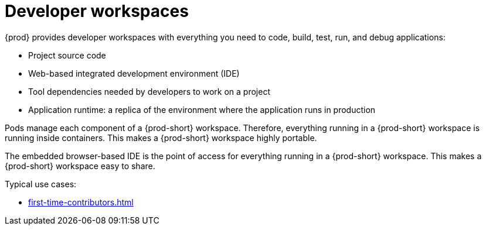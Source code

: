 :navtitle: Using developer workspaces
:keywords: user-guide, workspaces-overview
:page-aliases: .:workspaces-overview, .:what-are-workspaces.html, .:creating-and-configuring-a-new-workspace, creating-and-configuring-a-new-workspace, authenticating-on-scm-server-with-a-personal-access-token, navigating-che, navigating-che-using-the-dashboard, importing-certificates-to-browsers, creating-a-workspace-from-local-devfile-using-chectl, importing-kubernetes-applications-into-a-workspace, workspaces-overview, configuring-a-workspace-with-dashboard, creating-a-workspace-from-a-code-sample, creating-a-workspace-from-a-template-devfile, creating-a-workspace-from-remote-devfile, running-a-workspace-with-dashboard, remotely-accessing-workspaces, importing-the-source-code-of-a-project-into-a-workspace

[id="developer-workspaces_{context}"]
= Developer workspaces

{prod} provides developer workspaces with everything you need to code, build, test, run, and debug applications:

* Project source code
* Web-based integrated development environment (IDE)
* Tool dependencies needed by developers to work on a project
* Application runtime: a replica of the environment where the application runs in production

Pods manage each component of a {prod-short} workspace. Therefore, everything running in a {prod-short} workspace is running inside containers. This makes a {prod-short} workspace highly portable.

The embedded browser-based IDE is the point of access for everything running in a {prod-short} workspace. This makes a {prod-short} workspace easy to share.

Typical use cases:

* xref:first-time-contributors.adoc[]
